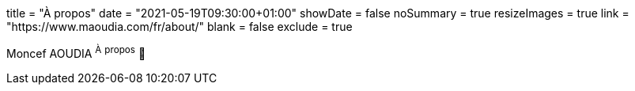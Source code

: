 +++
title = "À propos"
date = "2021-05-19T09:30:00+01:00"
showDate = false
noSummary = true
resizeImages = true
link = "https://www.maoudia.com/fr/about/"
blank = false
exclude = true
+++

:source-highlighter: highlightjs
:icons: font

Moncef AOUDIA ^À^ ^propos^ 🔗
